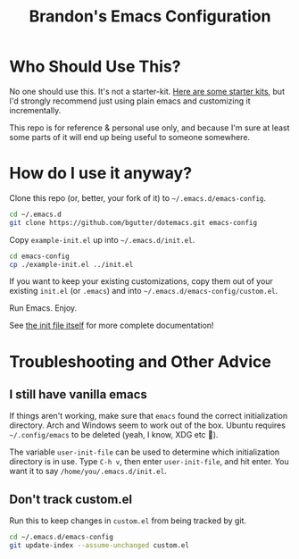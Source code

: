 #+TITLE: Brandon's Emacs Configuration

* Who Should Use This?

No one should use this. It's not a starter-kit. [[https://www.emacswiki.org/emacs/StarterKits][Here are some starter kits,]] but I'd strongly recommend just using plain emacs and customizing it incrementally.

This repo is for reference & personal use only, and because I'm sure at least some parts of it will end up being useful to someone somewhere.

* How do I use it anyway?

Clone this repo (or, better, your fork of it) to =~/.emacs.d/emacs-config=.

#+BEGIN_SRC sh
cd ~/.emacs.d
git clone https://github.com/bgutter/dotemacs.git emacs-config
#+END_SRC

Copy =example-init.el= up into =~/.emacs.d/init.el=.

#+BEGIN_SRC sh
cd emacs-config
cp ./example-init.el ../init.el
#+END_SRC

If you want to keep your existing customizations, copy them out of your existing =init.el= (or =.emacs=) and into =~/.emacs.d/emacs-config/custom.el=.

Run Emacs. Enjoy.

See [[./my-init.org][the init file itself]] for more complete documentation!

* Troubleshooting and Other Advice

** I still have vanilla emacs

If things aren't working, make sure that =emacs= found the correct initialization directory. Arch and Windows seem to work out of the box. Ubuntu requires =~/.config/emacs= to be deleted (yeah, I know, XDG etc 🤷).

The variable =user-init-file= can be used to determine which initialization directory is in use. Type =C-h v=, then enter =user-init-file=, and hit enter. You want it to say =/home/you/.emacs.d/init.el=.

** Don't track custom.el

Run this to keep changes in =custom.el= from being tracked by git.

#+BEGIN_SRC sh
cd ~/.emacs.d/emacs-config
git update-index --assume-unchanged custom.el
#+END_SRC

